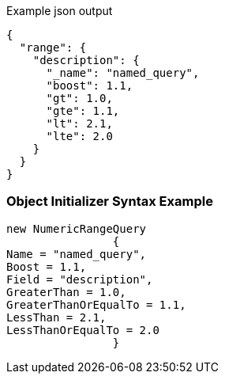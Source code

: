 :ref_current: https://www.elastic.co/guide/en/elasticsearch/reference/current

:github: https://github.com/elastic/elasticsearch-net

:imagesdir: ../../../images

[source,javascript,method="queryjson"]
.Example json output
----
{
  "range": {
    "description": {
      "_name": "named_query",
      "boost": 1.1,
      "gt": 1.0,
      "gte": 1.1,
      "lt": 2.1,
      "lte": 2.0
    }
  }
}
----

=== Object Initializer Syntax Example

[source,csharp,method="queryinitializer"]
----
new NumericRangeQuery
		{
Name = "named_query",
Boost = 1.1,
Field = "description",
GreaterThan = 1.0,
GreaterThanOrEqualTo = 1.1,
LessThan = 2.1,
LessThanOrEqualTo = 2.0
		}
----

